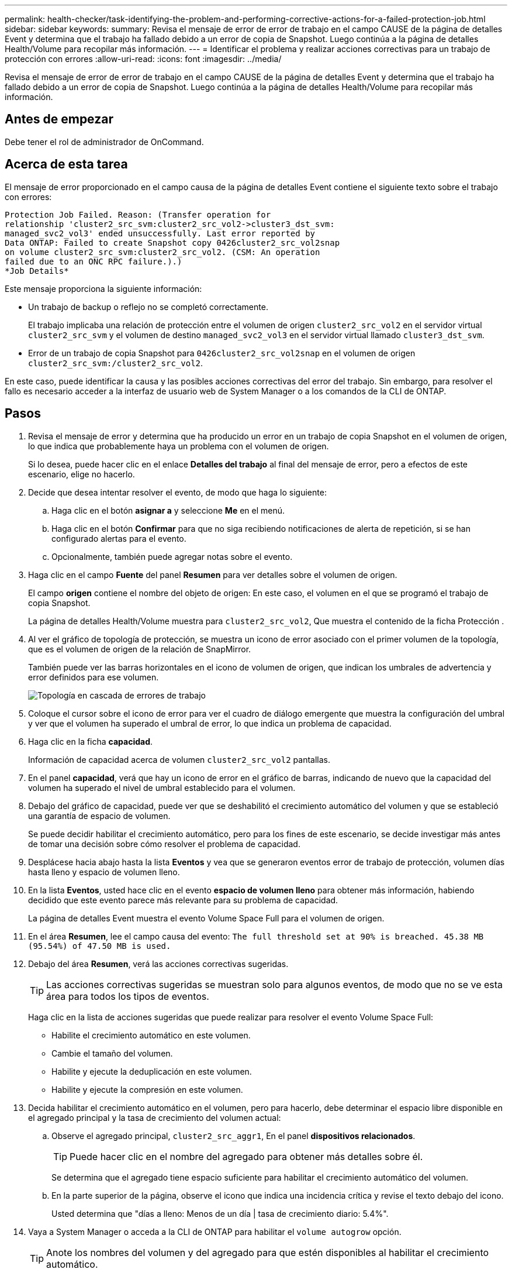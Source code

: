 ---
permalink: health-checker/task-identifying-the-problem-and-performing-corrective-actions-for-a-failed-protection-job.html 
sidebar: sidebar 
keywords:  
summary: Revisa el mensaje de error de error de trabajo en el campo CAUSE de la página de detalles Event y determina que el trabajo ha fallado debido a un error de copia de Snapshot. Luego continúa a la página de detalles Health/Volume para recopilar más información. 
---
= Identificar el problema y realizar acciones correctivas para un trabajo de protección con errores
:allow-uri-read: 
:icons: font
:imagesdir: ../media/


[role="lead"]
Revisa el mensaje de error de error de trabajo en el campo CAUSE de la página de detalles Event y determina que el trabajo ha fallado debido a un error de copia de Snapshot. Luego continúa a la página de detalles Health/Volume para recopilar más información.



== Antes de empezar

Debe tener el rol de administrador de OnCommand.



== Acerca de esta tarea

El mensaje de error proporcionado en el campo causa de la página de detalles Event contiene el siguiente texto sobre el trabajo con errores:

[listing]
----
Protection Job Failed. Reason: (Transfer operation for
relationship 'cluster2_src_svm:cluster2_src_vol2->cluster3_dst_svm:
managed_svc2_vol3' ended unsuccessfully. Last error reported by
Data ONTAP: Failed to create Snapshot copy 0426cluster2_src_vol2snap
on volume cluster2_src_svm:cluster2_src_vol2. (CSM: An operation
failed due to an ONC RPC failure.).)
*Job Details*
----
Este mensaje proporciona la siguiente información:

* Un trabajo de backup o reflejo no se completó correctamente.
+
El trabajo implicaba una relación de protección entre el volumen de origen `cluster2_src_vol2` en el servidor virtual `cluster2_src_svm` y el volumen de destino `managed_svc2_vol3` en el servidor virtual llamado `cluster3_dst_svm`.

* Error de un trabajo de copia Snapshot para `0426cluster2_src_vol2snap` en el volumen de origen `cluster2_src_svm:/cluster2_src_vol2`.


En este caso, puede identificar la causa y las posibles acciones correctivas del error del trabajo. Sin embargo, para resolver el fallo es necesario acceder a la interfaz de usuario web de System Manager o a los comandos de la CLI de ONTAP.



== Pasos

. Revisa el mensaje de error y determina que ha producido un error en un trabajo de copia Snapshot en el volumen de origen, lo que indica que probablemente haya un problema con el volumen de origen.
+
Si lo desea, puede hacer clic en el enlace *Detalles del trabajo* al final del mensaje de error, pero a efectos de este escenario, elige no hacerlo.

. Decide que desea intentar resolver el evento, de modo que haga lo siguiente:
+
.. Haga clic en el botón *asignar a* y seleccione *Me* en el menú.
.. Haga clic en el botón *Confirmar* para que no siga recibiendo notificaciones de alerta de repetición, si se han configurado alertas para el evento.
.. Opcionalmente, también puede agregar notas sobre el evento.


. Haga clic en el campo *Fuente* del panel *Resumen* para ver detalles sobre el volumen de origen.
+
El campo *origen* contiene el nombre del objeto de origen: En este caso, el volumen en el que se programó el trabajo de copia Snapshot.

+
La página de detalles Health/Volume muestra para `cluster2_src_vol2`, Que muestra el contenido de la ficha Protección .

. Al ver el gráfico de topología de protección, se muestra un icono de error asociado con el primer volumen de la topología, que es el volumen de origen de la relación de SnapMirror.
+
También puede ver las barras horizontales en el icono de volumen de origen, que indican los umbrales de advertencia y error definidos para ese volumen.

+
image::../media/um-topology-cascade-job-failure.gif[Topología en cascada de errores de trabajo]

. Coloque el cursor sobre el icono de error para ver el cuadro de diálogo emergente que muestra la configuración del umbral y ver que el volumen ha superado el umbral de error, lo que indica un problema de capacidad.
. Haga clic en la ficha *capacidad*.
+
Información de capacidad acerca de volumen `cluster2_src_vol2` pantallas.

. En el panel *capacidad*, verá que hay un icono de error en el gráfico de barras, indicando de nuevo que la capacidad del volumen ha superado el nivel de umbral establecido para el volumen.
. Debajo del gráfico de capacidad, puede ver que se deshabilitó el crecimiento automático del volumen y que se estableció una garantía de espacio de volumen.
+
Se puede decidir habilitar el crecimiento automático, pero para los fines de este escenario, se decide investigar más antes de tomar una decisión sobre cómo resolver el problema de capacidad.

. Desplácese hacia abajo hasta la lista *Eventos* y vea que se generaron eventos error de trabajo de protección, volumen días hasta lleno y espacio de volumen lleno.
. En la lista *Eventos*, usted hace clic en el evento *espacio de volumen lleno* para obtener más información, habiendo decidido que este evento parece más relevante para su problema de capacidad.
+
La página de detalles Event muestra el evento Volume Space Full para el volumen de origen.

. En el área *Resumen*, lee el campo causa del evento: `The full threshold set at 90% is breached. 45.38 MB (95.54%) of 47.50 MB is used.`
. Debajo del área *Resumen*, verá las acciones correctivas sugeridas.
+
[TIP]
====
Las acciones correctivas sugeridas se muestran solo para algunos eventos, de modo que no se ve esta área para todos los tipos de eventos.

====
+
Haga clic en la lista de acciones sugeridas que puede realizar para resolver el evento Volume Space Full:

+
** Habilite el crecimiento automático en este volumen.
** Cambie el tamaño del volumen.
** Habilite y ejecute la deduplicación en este volumen.
** Habilite y ejecute la compresión en este volumen.


. Decida habilitar el crecimiento automático en el volumen, pero para hacerlo, debe determinar el espacio libre disponible en el agregado principal y la tasa de crecimiento del volumen actual:
+
.. Observe el agregado principal, `cluster2_src_aggr1`, En el panel *dispositivos relacionados*.
+
[TIP]
====
Puede hacer clic en el nombre del agregado para obtener más detalles sobre él.

====
+
Se determina que el agregado tiene espacio suficiente para habilitar el crecimiento automático del volumen.

.. En la parte superior de la página, observe el icono que indica una incidencia crítica y revise el texto debajo del icono.
+
Usted determina que "días a lleno: Menos de un día | tasa de crecimiento diario: 5.4%".



. Vaya a System Manager o acceda a la CLI de ONTAP para habilitar el `volume autogrow` opción.
+
[TIP]
====
Anote los nombres del volumen y del agregado para que estén disponibles al habilitar el crecimiento automático.

====
. Después de resolver el problema de capacidad, vuelva a la página de detalles Unified Manager**Event** y marque el evento como solucionado.

